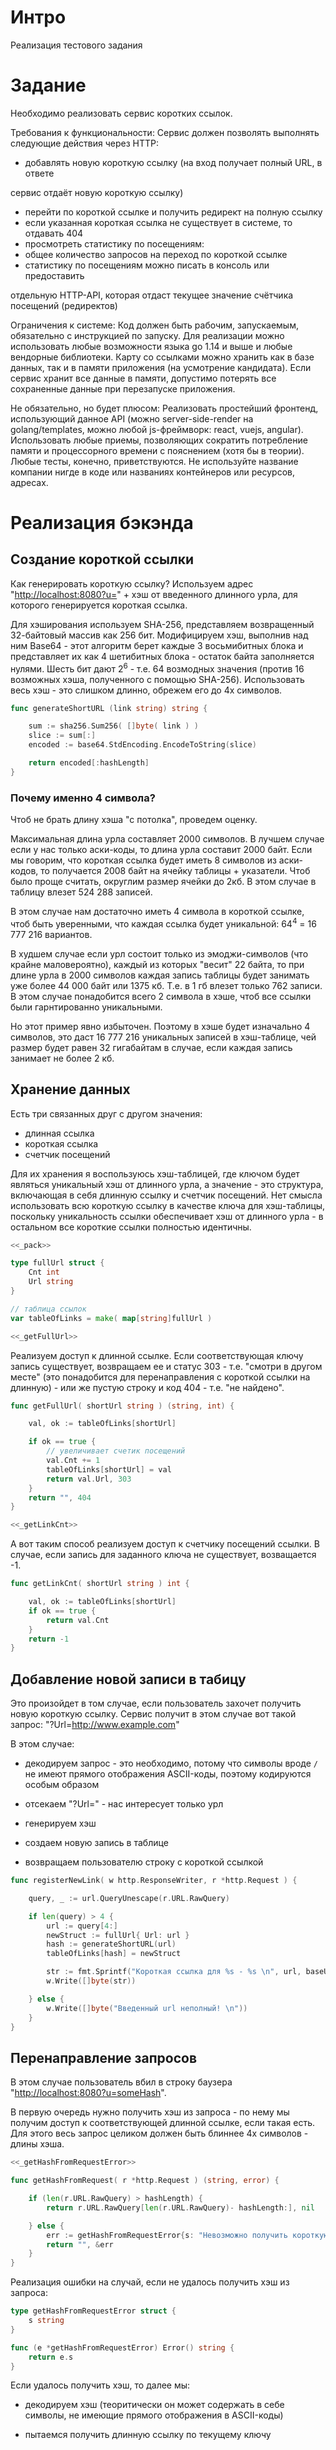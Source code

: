 * Интро
Реализация тестового задания

* Задание
Необходимо реализовать сервис коротких ссылок.

Требования к функциональности:
Сервис должен позволять выполнять следующие действия через HTTP:
- добавлять новую короткую ссылку (на вход получает полный URL, в ответе
сервис отдаёт новую короткую ссылку)
- перейти по короткой ссылке и получить редирект на полную ссылку
- если указанная короткая ссылка не существует в системе, то отдавать 404
- просмотреть статистику по посещениям:
- общее количество запросов на переход по короткой ссылке
- статистику по посещениям можно писать в консоль или предоставить
отдельную HTTP-API, которая отдаст текущее значение счётчика
посещений (редиректов)

Ограничения к системе:
Код должен быть рабочим, запускаемым, обязательно с инструкцией по
запуску.
Для реализации можно использовать любые возможности языка go 1.14 и выше
и любые вендорные библиотеки. Карту со ссылками можно хранить как в базе
данных, так и в памяти приложения (на усмотрение кандидата).
Если сервис хранит все данные в памяти, допустимо потерять все
сохраненные данные при перезапуске приложения.

Не обязательно, но будет плюсом:
Реализовать простейший фронтенд, использующий данное API (можно
server-side-render на golang/templates, можно любой js-фреймворк: react, vuejs, angular).
Использовать любые приемы, позволяющих сократить потребление памяти и
процессорного времени с пояснением (хотя бы в теории).
Любые тесты, конечно, приветствуются.
Не используйте название компании нигде в коде или названиях контейнеров
или ресурсов, адресах.

* Реализация бэкэнда

** Создание короткой ссылки

Как генерировать короткую ссылку?
Используем адрес "http://localhost:8080?u=" + хэш от введенного длинного
урла, для которого генерируется короткая ссылка.

Для хэширования используем SHA-256, представляем возвращенный 32-байтовый
массив как 256 бит. Модифицируем хэш, выполнив над ним Base64 - этот
алгоритм берет каждые 3 восьмибитных блока и представляет их как 4
шетибитных блока - остаток байта заполняется нулями. Шесть бит дают 2^6 -
т.е. 64 возмодных значения (против 16 возможных хэша, полученного с
помощью SHA-256). Использовать весь хэш - это слишком длинно, обрежем его
до 4x символов.

#+NAME: _generateShortURL
#+BEGIN_SRC go :noweb yes
  func generateShortURL (link string) string {

      sum := sha256.Sum256( []byte( link ) )
      slice := sum[:]
      encoded := base64.StdEncoding.EncodeToString(slice)

      return encoded[:hashLength]
  }
#+END_SRC

*** Почему именно 4 символа?

Чтоб не брать длину хэша "с потолка", проведем оценку.

Максимальная длина урла составляет 2000 символов.
В лучшем случае если у нас только аски-коды, то длина урла составит 2000
байт. Если мы говорим, что короткая ссылка будет иметь 8 символов из
аски-кодов, то получается 2008 байт на ячейку таблицы + указатели. Чтоб
было проще считать, округлим размер ячейки до 2кб. В этом случае в
таблицу влезет 524 288 записей.

В этом случае нам достаточно иметь 4 символа в короткой ссылке, чтоб быть
уверенными, что каждая ссылка будет уникальной: 64^4 = 16 777 216
вариантов.

В худшем случае если урл состоит только из эмоджи-символов (что крайне
маловероятно), каждый из которых "весит" 22 байта, то при длине урла в
2000 символов каждая запись таблицы будет занимать уже более 44 000 байт или
1375 кб. Т.е. в 1 гб влезет только 762 записи. В этом случае понадобится
всего 2 символа в хэше, чтоб все ссылки были гарнтированно уникальными.

Но этот пример явно избыточен. Поэтому в хэше будет изначально 4
символов, это даст 16 777 216 уникальных записей в хэш-таблице, чей
размер будет равен 32 гигабайтам в случае, если каждая запись занимает не
более 2 кб.

** Хранение данных

Есть три связанных друг с другом значения:
- длинная ссылка
- короткая ссылка
- счетчик посещений

Для их хранения я воспользуюсь хэш-таблицей, где ключом будет являться
уникальный хэш от длинного урла, а значение - это структура, включающая в
себя длинную ссылку и счетчик посещений. Нет смысла использовать всю
короткую ссылку в качестве ключа для хэш-таблицы, поскольку уникальность
ссылки обеспечивает хэш от длинного урла  - в остальном все короткие
ссылки полностью идентичны.

#+NAME: _data
#+BEGIN_SRC go :noweb yes
  <<_pack>>

  type fullUrl struct {
      Cnt int
      Url string
  }

  // таблица ссылок
  var tableOfLinks = make( map[string]fullUrl )

  <<_getFullUrl>>
#+END_SRC

Реализуем доступ к длинной ссылке. Если соответствующая ключу запись
существует, возвращаем ее и статус 303 - т.е. "смотри в другом месте"
(это понадобится для перенаправления с короткой ссылки на длинную) - или
же пустую строку и код 404 - т.е. "не найдено".

#+NAME: _getFullUrl
#+BEGIN_SRC go :noweb yes
  func getFullUrl( shortUrl string ) (string, int) {

      val, ok := tableOfLinks[shortUrl]

      if ok == true {
          // увеличивает счетик посещений
          val.Cnt += 1
          tableOfLinks[shortUrl] = val
          return val.Url, 303
      }
      return "", 404
  }

  <<_getLinkCnt>>
#+END_SRC

А вот таким способ реализуем доступ к счетчику посещений ссылки. В
случае, если запись для заданного ключа не существует, возващается -1.

#+NAME: _getLinkCnt
#+BEGIN_SRC go :noweb yes
  func getLinkCnt( shortUrl string ) int {

      val, ok := tableOfLinks[shortUrl]
      if ok == true {
          return val.Cnt
      }
      return -1
  }
#+END_SRC

** Добавление новой записи в табицу

Это произойдет в том случае, если пользователь захочет получить новую
короткую ссылку.
Сервис получит в этом случае вот такой запрос: "?Url=http://www.example.com"

В этом случае:
- декодируем запрос - это необходимо, потому что символы вроде ~/~ не
  имеют прямого отображения ASCII-коды, поэтому кодируются особым образом

- отсекаем "?Url=" - нас интересует только урл

- генерируем хэш

- создаем новую запись в таблице

- возвращаем пользователю строку с короткой ссылкой

#+NAME: _registerNewLink
#+BEGIN_SRC go :noweb yes
  func registerNewLink( w http.ResponseWriter, r *http.Request ) {

      query, _ := url.QueryUnescape(r.URL.RawQuery)

      if len(query) > 4 {
          url := query[4:]
          newStruct := fullUrl{ Url: url }
          hash := generateShortURL(url)
          tableOfLinks[hash] = newStruct

          str := fmt.Sprintf("Короткая ссылка для %s - %s \n", url, baseUrl + hash)
          w.Write([]byte(str))

      } else {
          w.Write([]byte("Введенный url неполный! \n"))
      }
  }
#+END_SRC

** Перенаправление запросов

В этом случае пользователь вбил в строку баузера
"http://localhost:8080?u=someHash".

В первую очередь нужно получить хэш из запроса - по нему мы получим
доступ к соответствующей длинной ссылке, если такая есть. Для этого весь
запрос целиком должен быть блиннее 4х символов - длины хэша.

#+NAME: _getHashFromRequest
#+BEGIN_SRC go :noweb yes
  <<_getHashFromRequestError>>

  func getHashFromRequest( r *http.Request ) (string, error) {

      if (len(r.URL.RawQuery) > hashLength) {
          return r.URL.RawQuery[len(r.URL.RawQuery)- hashLength:], nil

      } else {
          err := getHashFromRequestError{s: "Невозможно получить короткую ссылку из запроса \n"}
          return "", &err
      }
  }
#+END_SRC

Реализация ошибки на случай, если не удалось получить хэш из запроса:

#+NAME: _getHashFromRequestError
#+BEGIN_SRC go :noweb yes
  type getHashFromRequestError struct {
      s string
  }

  func (e *getHashFromRequestError) Error() string {
      return e.s
  }
#+END_SRC

Если удалось получить хэш, то далее мы:

- декодируем хэш (теоритически он может содержать в себе символы, не
  имеющие прямого отображения в ASCII-коды)

- пытаемся получить длинную ссылку по текущему ключу

- если все успешно, перенаправляем на ссылку, в противном случае
  возвращаем NotFound

#+NAME: _redirect
#+BEGIN_SRC go :noweb yes
  <<_getHashFromRequest>>

  func redirect( w http.ResponseWriter, r *http.Request ) {

      link, err := getHashFromRequest( r )
      if err == nil {
          shortUrl, _ := url.QueryUnescape(link)
          url, statusCode := getFullUrl( shortUrl )

          if statusCode == 303 {
              http.Redirect(w, r, url, http.StatusSeeOther)

          } else {
              http.Redirect(w, r, shortUrl, http.StatusNotFound)
          }
      } else {
          fmt.Println(err)
      }
  }

  <<getLinkStatistics>>
#+END_SRC

** Получение статистики

Здесь все просто:

- получили хэш из запроса

- запросили счетчик посещений

- если счетчик >=, то выводим юзеру статистику, в противном случае -
  сообщение об ошибке

#+NAME: _getLinkStatistics
#+BEGIN_SRC go :noweb yes
  func getLinkStatistiсs( w http.ResponseWriter, r *http.Request ) {

      hash, err := getHashFromRequest( r )

      if err == nil {
          encHash, _ := url.QueryUnescape( hash )
          cnt := getLinkCnt( encHash )

          if cnt >= 0 {
              str := fmt.Sprintf("Адрес %s посещали %d раз \n", baseUrl + encHash, cnt )
              w.Write([]byte(str))

          } else {
              str := fmt.Sprintf("Адрес %s не существует в системе\n",
                  baseUrl + encHash )
              w.Write([]byte(str))
          }
      } else {
          fmt.Println(err)
      }
  }
#+END_SRC

** Пакеты, константы


#+NAME: _pack
#+BEGIN_SRC go :noweb yes
  package main

  import
  (
      "crypto/sha256"
      "fmt"
      "net/http"
      "encoding/base64"
      "net/url"
  )

  const hashLength = 4
  const baseUrl = "http://localhost:8080?u="
#+END_SRC

** main

- создаем структуру сервера
- запускаем 3 обработчика запросов
- запускаем сервер

#+NAME: _main
#+BEGIN_SRC go :noweb yes
  <<_registerNewLink>>

  <<_redirect>>

  func main () {

      s := &http.Server{
          Addr:           ":8080",
      }

      // обработчики запросов:
      // - перейти по короткой ссылке
      http.HandleFunc("/", redirect)
      // - получить новую короткую ссылку
      http.HandleFunc("/reg_new_link/", registerNewLink)
      // - получить статистику переходов по короткой ссылке
      http.HandleFunc("/get_link_statistiсs/", getLinkStatistiсs)

      //запускаем сервер
      s.ListenAndServe()
  }
#+END_SRC

#+NAME: tangle
#+BEGIN_SRC asm :tangle servShortLink.go :noweb tangle :exports code :padline no :comments none
  <<_data>>
  <<_generateShortURL>>
  <<_getLinkStatistics>>
  <<_main>>
#+END_SRC

* Реализация фронтенда

Фронтенд состоит из двух форм, которые отправляют get-запросы
соответствующим хэндлерам.

Первая форма позволяет отправить запрос на создание новой короткой ссылки
для заданного адреса. Вторая - отправляет запрос на получение статистики
посещений для введенной короткой ссылки.

Если же пользователь хочет пройти по короткой ссылке, ему просто стоит
ввести ее в браузере.

#+NAME: _front
#+BEGIN_SRC html :noweb yes :tangle front.html
  <html>
      <head>
          <title> Сервис коротких ссылок </title>
      </head>
      <body>

          <form   action="http://localhost:8080/reg_new_link/"
                  method="get" >
              <label for="reg_new_link">Получить короткую ссылку:</label>
              <input align="center" type="text" name="Url"
                     placeholder="Введите полный  Url">
              <button type="submit">submit</button>
          </form>

          <form   action="http://localhost:8080/get_link_statistiсs/"
                  method="get" >
              <label for="get_link_statistiс">Узнать статистику посещений:</label>
              <input type="text" name="get_link_statistiсs"
                     placeholder="Введите короткую ссылку">
              <button type="submit">submit</button>
          </form>

      </body>
  </html>

#+END_SRC

* Реализация тестов

Тесты проверяют:
- создание новой короткой ссылки для заданного урла
- получение статистики переходов по короткой ссылке
- перенаправление с короткой ссылки для полную
- обработку ошибки в случае, если был задан пустой урл при попытке
  получить новую короткую ссылку

Все тесты выполняются на адресе "https://www.google.com".

Импортируем пакеты:
#+NAME: _test_pack
#+BEGIN_SRC go :noweb yes :tangle servShortLink_test.go
  package main

  import
  (
      "net/http"
      "net/http/httptest"
      "testing"
      "io"
  )

  <<_redirectGoogleCom>>
#+END_SRC

Проверяет перенаправение с короткой ссылки, на длинную. Самый простой
способ - это проверить возвращенный статус. Если статус == 303, значит,
адрес был найден в таблице и если бы короткую ссылку ввели в браузере, то
было бы осуществлено перенаправление на google.com.

#+NAME: _redirectGoogleCom
#+BEGIN_SRC go :noweb yes
  // проверяет перенаправление с короткого урла на длинный google.com
  func redirectGoogleCom( t *testing.T ) {
      req, err := http.NewRequest("GET", "/" + "?Url=" + "http://localhost:8080?u=rGu2", nil)

      if err != nil {
          t.Fatal(err)
      }

      rr := httptest.NewRecorder()
      handler := http.HandlerFunc(redirect)

      handler.ServeHTTP(rr, req)

      if status := rr.Code; status != http.StatusSeeOther {
          t.Errorf("Возвращен неверный статус: получил %v ожидал %v",
              status, http.StatusSeeOther)
      }
  }

  <<_getCntGoogleCom>>
#+END_SRC

Проверяет счетчик посещения ссылки. В качестве параметра принимает
ожидаемую строку - это позволяет тестировать счетчик в 2х ситуациях:

- была передана несуществующая короткая ссылка [TODO:gmm]
- было совершено n переходов по ссылке и мы хотим проверить, что это
  корректно отражено счетчиком

#+NAME: _getCntGoogleCom
#+BEGIN_SRC go :noweb yes
  func getCntGoogleCom( t *testing.T, expected string ) {
      req, err := http.NewRequest("GET", "/get_link_statistiсs/" + "?Url=" + "http://localhost:8080?u=rGu2", nil)

      if err != nil {
          t.Fatal(err)
      }

      rr := httptest.NewRecorder()
      handler := http.HandlerFunc(getLinkStatistiсs)

      handler.ServeHTTP(rr, req)

      body, err := io.ReadAll(rr.Body)
      if err != nil {
          t.Fatal(err)
      }
      got := string(body)

      if expected != got {
          t.Errorf("ожидал: %v получил: %v",
              expected, got)
      }
  }

  <<_TestGoogleCom>>
#+END_SRC

Данный тест проверяет:
- регистрацию нового длинного урла в системе - в нашем случае это адрес google.com
- значение счетчика до перехода по короткой ссылке (должно быть 0)
- переход по короткой ссылке
- значение после перехода по короткой ссылке (должно быть 1)

#+NAME: _TestGoogleCom
#+BEGIN_SRC go :noweb yes
  // проверяет:
  // - получение короткой ссылки для google.com
  // - состояние счетчика посещений сразу после получения короткой ссылки (должно быть 0)
  // - перенаправление с короткой ссылки на google.com
  // - состояние счетчика посещений после перенаправления (должно быть 1 посещение)
  func TestGoogleCom(t *testing.T) {
      req, err := http.NewRequest("GET", "/reg_new_link/" + "?Url=" + "https://www.google.com", nil)

      if err != nil {
          t.Fatal(err)
      }

      rr := httptest.NewRecorder()
      handler := http.HandlerFunc(registerNewLink)

      handler.ServeHTTP(rr, req)

      if status := rr.Code; status != http.StatusOK {
          t.Errorf("Возвращен неверный статус: получил %v ожидал %v",
              status, http.StatusOK)

      } else {
          body, err := io.ReadAll(rr.Body)

          if err != nil {
              t.Fatal(err)
          }

          expected:= "Короткая ссылка для https://www.google.com - http://localhost:8080?u=rGu2 \n"
          got := string(body)

          if expected != got {
              t.Errorf("ожидал: %v получил: %v",
                  expected, got)
          }

          getCntGoogleCom(t, "Адрес http://localhost:8080?u=rGu2 посещали 0 раз \n")
          redirectGoogleCom(t)
          getCntGoogleCom(t, "Адрес http://localhost:8080?u=rGu2 посещали 1 раз \n")
      }
  }

  <<_TestEmptyUrl>>
#+END_SRC

#+NAME: _TestEmptyUrl
#+BEGIN_SRC go :noweb yes
  // проверяет возвращаемую ошибку, есть дать пустой длинный урл
  func TestEmptyUrl(t *testing.T) {
      req, err := http.NewRequest("GET", "/reg_new_link/", nil)
      if err != nil {
          t.Fatal(err)
      }

      rr := httptest.NewRecorder()
      handler := http.HandlerFunc(registerNewLink)

      handler.ServeHTTP(rr, req)

      if status := rr.Code; status != http.StatusOK {
          t.Errorf("Возвращен неверный статус: получил %v ожидал %v",
              status, http.StatusOK)

      } else {
          body, err := io.ReadAll(rr.Body)

          if err != nil {
              t.Fatal(err)
          }

          expected:= "Введенный url неполный! \n"
          got := string(body)

          if expected != got {
              t.Errorf("ожидал: %v получил: %v",
                  expected, got)
          }
      }
  }

#+END_SRC
